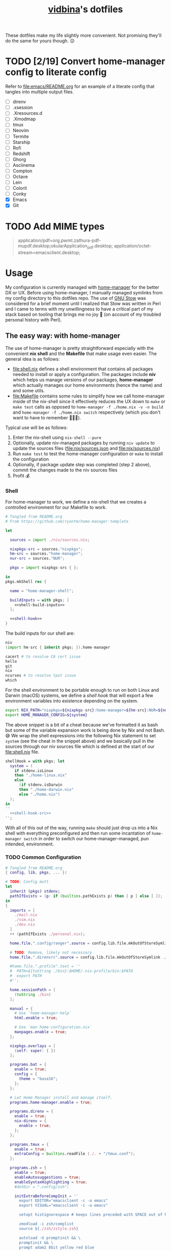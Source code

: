 :PROPERTIES:
:CUSTOM_ID: vidbinas-dotfiles
:END:
#+TITLE: [[https://github.com/vidbina][vidbina]]'s dotfiles

These dotfiles make my life slightly more convenient. Not promising they'll do the same for yours though. 😉

* TODO [2/19] Convert home-manager config to literate config

Refer to [[file:emacs/README.org]] for an example of a literate config that tangles into multiple output files.

- [ ] direnv
- [ ] .xsession
- [ ] .Xresources.d
- [ ] .Xmodmap
- [ ] tmux
- [ ] Neovim
- [ ] Termite
- [ ] Starship
- [ ] Rofi
- [ ] Redshift
- [ ] Ghorg
- [ ] Asciinema
- [ ] Compton
- [ ] Octave
- [ ] Lein
- [ ] Colorit
- [ ] Conky
- [X] Emacs
- [X] Git

* TODO Add MIME types

#+begin_quote conf
application/pdf=org.pwmt.zathura-pdf-mupdf.desktop;okularApplication_pdf.desktop;
application/octet-stream=emacsclient.desktop;
#+end_quote

* Usage

My configuration is currently managed with [[https://github.com/nix-community/home-manager][home-manager]] for the better DX or UX. Before using home-manager, I manually managed symlinks from my config directory to this dotfiles repo. The use of [[https://www.gnu.org/software//stow/][GNU Stow]] was considered for a brief moment until I realized that Stow was written in Perl and I came to terms with my unwillingness to have a critical part of my stack based on tooling that brings me no joy 🙊 (on account of my troubled personal history with Perl).

** The easy way: with home-manager
:PROPERTIES:
:CUSTOM_ID: home-manager
:END:

The use of home-manager is pretty straightforward especially with the convenient *nix shell* and the *Makefile* that make usage even easier. The general idea is as follows:
- [[file:shell.nix]] defines a shell environment that contains all packages needed to install or apply a configuration. The packages include *niv* which helps us manage versions of our packages, *home-manager* which actually manages our home environments (hence the name) and and some utils.
- [[file:Makefile]] contains some rules to simplify how we call home-manager inside of the nix-shell since it effectively reduces the UX down to =make= or =make test= calls as opposed to =home-manager -f ./home.nix -v -n build= and =home-manager -f ./home.nix switch= respectively (which you don't want to have to remember 🤷🏿‍♂️).

Typical use will be as follows:
1. Enter the nix-shell using =nix-shell --pure=
2. Optionally, update niv-managed packages by running =niv update= to update the sources files ([[file:nix/sources.json]] and [[file:nix/sources.nix]])
3. Run =make test= to test the home-manager configuration or =make= to install the configuration
4. Optionally, if package update step was completed (step 2 above), commit the changes made to the niv sources files
5. Profit 💰

*** Shell

For home-manager to work, we define a nix-shell that we creates a controlled environment for our Makefile to work.

#+begin_src nix :noweb yes :tangle shell.nix
# Tangled from README.org
# From https://github.com/ryantm/home-manager-template

let

  sources = import ./nix/sources.nix;

  nixpkgs-src = sources."nixpkgs";
  hm-src = sources."home-manager";
  nur-src = sources."NUR";

  pkgs = import nixpkgs-src { };

in
pkgs.mkShell rec {

  name = "home-manager-shell";

  buildInputs = with pkgs; [
    <<shell-build-inputs>>
  ];

  <<shell-hook>>
}
#+end_src

The build inputs for our shell are:

#+begin_src nix :noweb-ref shell-build-inputs
niv
(import hm-src { inherit pkgs; }).home-manager

cacert # to resolve CA cert issue
hello
git
nix
ncurses # to resolve tput issue
which
#+end_src

For the shell environment to be portable enough to run on both Linux and Darwin (macOS) systems, we define a /shell hook/ that will export a few environment variables into existence depending on the system.

#+begin_src bash :noweb-ref shell-hook-src
export NIX_PATH="nixpkgs=${nixpkgs-src}:home-manager=${hm-src}:NUR=${nur-src}"
export HOME_MANAGER_CONFIG=${system}
#+end_src

The above snippet is a bit of a cheat because we've formatted it as bash but some of the variable expansion work is being done by Nix and not Bash. 😅 We wrap the shell expressions into the following Nix statement to set =system= (see the cheat in the snippet above) and we basically pull in the sources through our niv sources file which is defined at the start of our [[file:shell.nix]] file.

#+begin_src nix :noweb yes :noweb-ref shell-hook
shellHook = with pkgs; let
  system = (
    if stdenv.isLinux
    then "./home-linux.nix"
    else
      (if stdenv.isDarwin
      then "./home-darwin.nix"
      else "./home.nix")
  );
in
''
  <<shell-hook-src>>
'';
#+end_src

With all of this out of the way, running =make= should just drop us into a Nix shell with everything preconfigured and then run some incantation of =home-manager switch= in order to switch our home-manager-managed, pun intended, environment.

*** TODO Common Configuration

#+begin_src nix :noweb yes :tangle common.nix
# Tangled from README.org
{ config, lib, pkgs, ... }:

# TODO: Config mutt
let
  inherit (pkgs) stdenv;
  pathIfExists = (p: if (builtins.pathExists p) then [ p ] else [ ]);
in
{
  imports = [
    ./mail.nix
    ./vim.nix
    ./dev.nix
  ]
  ++ (pathIfExists ./personal.nix);

  home.file.".config/ranger".source = config.lib.file.mkOutOfStoreSymlink ./ranger;

  # TODO: Remove, likely not necessary
  home.file.".direnvrc".source = config.lib.file.mkOutOfStoreSymlink ./direnv/direnvrc;

  #home.file.".profile".text = ''
  #  PATH=${toString ./bin}:$HOME/.nix-profile/bin:$PATH
  #  export PATH
  #'';

  home.sessionPath = [
    (toString ./bin)
  ];

  manual = {
    # Use `home-manager-help`
    html.enable = true;

    # Use `man home-configuration.nix`
    manpages.enable = true;
  };

  nixpkgs.overlays = [
    (self: super: { })
  ];

  programs.bat = {
    enable = true;
    config = {
      theme = "base16";
    };
  };

  # Let Home Manager install and manage itself.
  programs.home-manager.enable = true;

  programs.direnv = {
    enable = true;
    nix-direnv = {
      enable = true;
    };
  };

  programs.tmux = {
    enable = true;
    extraConfig = builtins.readFile (./. + "/tmux.conf");
  };

  programs.zsh = {
    enable = true;
    enableAutosuggestions = true;
    enableSyntaxHighlighting = true;
    #dotDir = ".config/zsh";

    initExtraBeforeCompInit = ''
      export EDITOR="emacsclient -c -a emacs"
      export VISUAL="emacsclient -c -a emacs"

      setopt histignorespace # keeps lines preceded with SPACE out of history

      zmodload -i zsh/complist
      source ${./zsh/zstyle.zsh}

      autoload -U promptinit && \
      promptinit && \
      prompt adam2 8bit yellow red blue

      # enable bash completion
      autoload -U +X bashcompinit && \
      bashcompinit
    '';
    initExtra = ''
      bindkey -v # use vim key bindings
      source ${./zsh/keybindings.zsh}

      source ${./zsh/functions.zsh}

      source ${pkgs.fzf}/share/fzf/completion.zsh
      source ${pkgs.fzf}/share/fzf/key-bindings.zsh
    '';
  };
}
#+end_src

*** Linux

#+begin_src nix :tangle home-linux.nix
# Tangled from README.org
{ lib, pkgs, ... }:

{
  imports = [
    ./common.nix
    ./doc.nix
    ./browser.nix
    ./x.nix

    ./emacs

    ./rofi
  ];

  home.packages = with pkgs; [
    vokoscreen

    (mu.overrideAttrs (oldAttrs:
      let
        rev = "bbf55256e58aa62546e8bdade1d127d7e6a9b57e";
      in
      {
        version = "1.6.10-${rev}";
        src = fetchFromGitHub {
          owner = "djcb";
          repo = "mu";
          rev = "${rev}";
          sha256 = "sha256-ozIITQbt7U4qDzHjbfDyIogIkMRpX1VsBr9igdpNqcI=";
        };
        emacs = my-emacs;
      }))
  ];

  services.blueman-applet.enable = true;

  services.gammastep = {
    enable = true;
    dawnTime = "5:00-6:00";
    duskTime = "17:35-19:00";
    latitude = 52.5;
    longitude = 13.4;
    temperature = {
      # https://www.eizo.com/library/basics/color_temperature_on_an_LCD_monitor/
      day = 6500;
      night = 2500;
    };
    tray = true;
  };

  services.gpg-agent = {
    enable = true;
    enableSshSupport = true;
  };

  services.network-manager-applet.enable = true;

  services.syncthing = {
    enable = true;
    tray = { enable = true; };
  };

  services.trayer = {
    enable = true;
    settings = {
      align = "right";
      alpha = 0;
      edge = "top";
      #height = 24;
      monitor = "primary";
      tint = "0x00000000";
      transparent = true;
      width = 150;
      widthtype = "pixel";
    };
  };
}
#+end_src

***** X

#+begin_src nix :tangle x.nix
# Tangled from README.org
{ config, pkgs, lib, options, ... }:

{
  home.packages = with pkgs; [
    brightnessctl
    neofetch
    peek
    screenkey
    xdotool
    xsel-copy-url

    (writeScriptBin "colors" ''
      # https://askubuntu.com/questions/27314/script-to-display-all-terminal-colors

      for x in {0..8}; do
        for i in {30..37}; do
          for a in {40..47}; do
            echo -ne "\e[$x;$i;$a""m\\\e[$x;$i;$a""m\e[0;37;40m "
          done
          echo
        done
      done
      echo ""
    '')
  ];

  xdg.mimeApps.defaultApplications = {
    "text/html" = [ "xsel-copy-url.desktop" ];
    "x-scheme-handler/about" = [ "xsel-copy-url.desktop" ];
    "x-scheme-handler/ftp" = [ "xsel-copy-url.desktop" ];
    "x-scheme-handler/http" = [ "xsel-copy-url.desktop" ];
    "x-scheme-handler/https" = [ "xsel-copy-url.desktop" ];
    "x-scheme-handler/unknown" = [ "xsel-copy-url.desktop" ];
  };

  nixpkgs.overlays = [
    (self: super: {
      xsel-copy-url = pkgs.buildEnv (
        let
          script = pkgs.writeScriptBin "xsel-copy-url" ''
            url=$1
            echo "$url" | ${pkgs.xsel}/bin/xsel -ib
            ${pkgs.libnotify}/bin/notify-send \
              --category=url \
              --urgency=low \
              "🌍 Link Copied" "Paste to enter $url"
          '';
        in
        {
          name = "xsel-copy-url";
          paths = [
            script

            (pkgs.makeDesktopItem {
              name = "xsel-copy-url";
              exec = "${script}/bin/xsel-copy-url %U";
              comment = "Open link by copying it into the clipboard with xsel";
              desktopName = "xsel-copy-url";
              type = "Application";
              categories = builtins.concatStringsSep ";" [
                "Network"
                "WebBrowser"
              ] + ";";
              mimeType = builtins.concatStringsSep ";" [
                "text/html"
                "x-scheme-handler/http"
                "x-scheme-handler/https"
                "x-scheme-handler/ftp"
              ] + ";";
            })
          ];
        }
      );

      vidbina-urxvt-themes =
        let
          readTheme = x:
            let
              text = builtins.readFile (./. + "/Xresources.d/themes/${x}");
            in
            pkgs.writeTextDir "share/${x}" text;
        in
        pkgs.symlinkJoin {
          name = "vidbina-urxvt-themes";
          paths = map readTheme [
            "vidbina-dark.Xresources"
            "vidbina-light.Xresources"
          ];
        };
    })
  ];

  xdg.mimeApps = {
    enable = true;
  };

  xsession = {
    enable = true;
    pointerCursor = {
      name = "Vanilla-DMZ";
      package = pkgs.vanilla-dmz;
      size = 64;
    };
    initExtra = ''
      setxkbmap -option -model dell -layout us -variant intl -option lv3:caps_switch
    '';
    profileExtra = ''
      hsetroot -solid '#ff9800'
    '';
  };

  programs.urxvt = {
    enable = true;
    package = pkgs.rxvt-unicode;
    iso14755 = false;
    extraConfig = {
      "geometry" = "128x32";
      "perl-lib" = "${pkgs.rxvt-unicode}/lib/urxvt/perl";
      "perl-ext-common" = builtins.concatStringsSep "," [
        "default"
        "font-size"
        "url-select"
        "color-themes"
      ];
      "url-select.autocopy" = true;
      "url-select.launcher" = "${pkgs.xsel-copy-url}/bin/xsel-copy-url";
      "url-select.underline" = true;

      "color-themes.themedir" = "${pkgs.vidbina-urxvt-themes}/share";
      "color-themes.state-file" = "${config.home.homeDirectory}/.urxvt-theme";
      "color-themes.autosave" = 1;

      # See `man urxvt` for guidance on the colors
      "background" = "#000000";
      "foreground" = "#ffffff";
      "cursorColor" = "#00ff00";
      "color0" = "#000000"; # black, Black
      "color1" = "#ff0000"; # red, Red3
      "color2" = "#55ff55"; # green, Green3
      "color3" = "#ffd42a"; # yellow, Yellow3
      "color4" = "#2a7fff"; # blue, Blue3
      "color5" = "#dd55ff"; # magenta, Magenta3
      "color6" = "#00aad4"; # cyan, Cyan3
      "color7" = "#cccccc"; # white, AntiqueWhite
      "color8" = "#333333"; # bright black, Grey25
      "color9" = "#ff0066"; # bright red, Red
      "color10" = "#00ff00"; # bright green, Green
      "color11" = "#ff6600"; # bright yellow, Yellow
      "color12" = "#00b3ff"; # bright blue, Blue
      "color13" = "#ff2ad4"; # bright magenta, Magenta
      "color14" = "#00ffcc"; # bright cyan, Cyan
      "color15" = "#ffffff"; # bright white, White
    };
    fonts = [
      "xft:DejaVu Sans Mono:pixelsize=28:antialias=true"
      "xft:Fira Code:size=28:antialias=true"
      "xft:Iosevka:size=28:antialias=true"
    ];
    keybindings = {
      "C-minus" = "perl:font-size:decrease";
      "C-plus" = "perl:font-size:increase";
      "C-=" = "perl:font-size:reset";
      "M-u" = "perl:url-select:select_next";
      "M-C-n" = "perl:color-themes:next";
      "M-C-p" = "perl:color-themes:prev";
      "M-C-l" = "perl:color-themes:load-state";
      "M-C-s" = "perl:color-themes:save-state";
    };
  };

  programs.autorandr = {
    enable = true;
  };
  # programs.xmobar = {
  #   enable = true;
  #   # extraConfig = 
  # };

  # TODO: https://gvolpe.com/blog/xmonad-polybar-nixos/
  # try polybar sometime

  # services.taffybar = {
  #   enable = true;
  # };
}
#+end_src

*** Darwin

#+begin_src nix :tangle home-darwin.nix
# Tangled from README.org
{ lib, pkgs, ... }:

{
  imports = [
    ./common.nix
    ./emacs/default-darwin.nix
  ];
}
#+end_src

** The more tedious and manual way: without home-manager

The tedious way basically requires one to make symlinks from the needed locations into this dotfiles repository. There are a number of ways how one can simplify this experience ranging from manually symlinking everything that you would need all the way up to using a [[id:home-manager][home-manager]] alternative like GNU Stow to manage these symlinks for you (and minimize the toil on your end).

This is a listing of the symlinks that I could track in my home directory right before moving over to home-manager. I may have missed some, but largely this covers much of what I have packaged in this repository so it should be relatively complete.

#+begin_example
  ~/.Xmodmap -> ~/dotfiles/xmodmap
  ~/.coloritrc -> ~/dotfiles/colorit/coloritrc
  ~/.conkyrc -> ~/dotfiles/conky.conf
  ~/.emacs.d -> ~/dotfiles/emacs
  ~/.lein -> ~/dotfiles/lein
  ~/.octaverc -> ~/dotfiles/octave/.octaverc
  ~/.tmux.conf -> ~/dotfiles/tmux.conf
  ~/.xsession -> ~/dotfiles/xsession
  ~/.config/asciinema -> ~/dotfiles/asciinema
  ~/.config/ghorg -> ~/dotfiles/ghorg
  ~/.config/redshift.conf -> ~/dotfiles/redshift.conf
  ~/.config/rofi -> ~/dotfiles/rofi
  ~/.config/starship.toml -> ~/dotfiles/starship.toml
  ~/.config/termite -> ~/dotfiles/termite
  ~/.direnvrc -> ~/dotfiles/direnv/direnvrc
#+end_example

*** TODO direnv
*** .xsession
:PROPERTIES:
:CUSTOM_ID: xsession
:END:

#+begin_src shell
ln -s ${PATH_TO_DOTFILES}/xsession ${HOME}/.xsession
#+end_src

- sets the background (I just set a background color, but use =feh= to
  set a wallpaper)
- loads .Xmodmap to load custom keyboard bindings
- start WM

*** .Xresources.d
:PROPERTIES:
:CUSTOM_ID: xresources.d
:END:

#+begin_quote
⚠️ managed with nix home-manager?
#+end_quote

#+begin_src shell
ln -s ${PATH_TO_DOTFILES}/Xresources.d ${HOME}/.Xresources.d
#+end_src

*** .Xmodmap
:PROPERTIES:
:CUSTOM_ID: xmodmap
:END:

#+begin_src shell
ln -s ${PATH_TO_DOTFILES}/Xmodmap ${HOME}/.Xmodmap
#+end_src

- disables caps lock
- remaps tilde and grave to capslock+[shift]+z in an effort to minimise
  finger travel (the macbook has a narrower left shift and places the
  tilde/grave button between the left shift and the Z key)

*** Tmux
:PROPERTIES:
:CUSTOM_ID: tmux
:END:

#+begin_src shell
ln -s ${PATH_TO_DOTFILE}/tmux.conf ${HOME}/.config/tmux.conf
#+end_src

- sets up vi key bindings in tmux
- remaps colors

*** TODO Neovim
:PROPERTIES:
:CUSTOM_ID: neovim
:END:

#+begin_quote
⚠️ I haven't relied on init.nvim for a while since I broke my configuration a little while ago in my attempts to pull vim-plug with Nix and then manage all my other plugins through the init.nvim file. As a lazyperson's way out, I have simply given up and started managing my entire nvim configuration in nix.
#+end_quote

#+begin_src shell
ln -s ${PATH_TO_DOTFILE}/nvim ${HOME}/.config/nvim
#+end_src

- set tabbing behavior (expand tabs to 2 spaces)
- enable mouse in all modes
- define Plug extensions

*** Termite
:PROPERTIES:
:CUSTOM_ID: termite
:END:

#+begin_src shell
ln -s ${PATH_TO_DOTFILE}/termite ${HOME}/.config/termite
#+end_src

*** Starship
:PROPERTIES:
:CUSTOM_ID: starship
:END:

#+begin_src shell
ln -s ${PATH_TO_DOTFILE}/starship.toml ${HOME}/.config/starship.toml
#+end_src

*** Rofi
:PROPERTIES:
:CUSTOM_ID: rofi
:END:

#+begin_src shell
ln -s ${PATH_TO_DOTFILE}/rofi ${HOME}/.config/rofi
#+end_src

*** Redshift
:PROPERTIES:
:CUSTOM_ID: redshift
:END:

#+begin_src shell
ln -s ${PATH_TO_DOTFILE}/redshift ${HOME}/.config/redshift
#+end_src

*** Ghorg
:PROPERTIES:
:CUSTOM_ID: ghorg
:END:

#+begin_src shell
ln -s ${PATH_TO_DOTFILE}/ghorg ${HOME}/.config/ghorg
#+end_src

*** Asciinema
:PROPERTIES:
:CUSTOM_ID: asciinema
:END:

#+begin_src shell
ln -s ${PATH_TO_DOTFILE}/asciinema ${HOME}/.config/asciinema
#+end_src

*** TODO Compton
:PROPERTIES:
:CUSTOM_ID: todo-compton
:END:

#+begin_src shell
ln -s ${PATH_TO_DOTFILE}/compton/compton.conf ${HOME}/.config/compton.conf
#+end_src

*** Octave
:PROPERTIES:
:CUSTOM_ID: octave
:END:

#+begin_src shell
ln -s ${PATH_TO_DOTFILE}/octave/.octaverc ${HOME}/.config/.octaverc
#+end_src

**** TODO: Rename hidden file to more visible file
:PROPERTIES:
:CUSTOM_ID: todo-rename-hidden-file-to-more-visible-file
:END:
*** Lein
:PROPERTIES:
:CUSTOM_ID: lein
:END:

Package manager and build tool for Clojure. The .lein dotfile lists
convenience plugins for development.

#+begin_src shell
ln -s ${PATH_TO_DOTFILE}/lein ${HOME}/.lein
#+end_src

*** Colorit
:PROPERTIES:
:CUSTOM_ID: colorit
:END:

https://linux.die.net/man/1/colorit

Colorit is a script for markup-ing text input which is used in my setup
by dict.

#+begin_src shell
ln -s ${PATH_TO_DOTFILE}/colorit/coloritrc ${HOME}/.coloritrc
#+end_src

*** Conky
:PROPERTIES:
:CUSTOM_ID: conky
:END:

https://github.com/brndnmtthws/conky

Conky is a system monitoring tool which allows the presentation of
system metrics in a GUI.

#+begin_src shell
ln -s ${PATH_TO_DOTFILE}/conky.conf ${HOME}/.conkyrc
#+end_src

*** Emacs
:PROPERTIES:
:CUSTOM_ID: emacs
:END:

#+begin_src shell
ln -s ${PATH_TO_DOTFILE}/emacs ${HOME}/.emacs.d
#+end_src

* Personal Details

For developer tooling, we define our =userName= and =userEmail= which we will rely on in configuring git, for example.

#+begin_src nix :noweb yes :noweb-ref nix-devtools-git
userName = "David Asabina";
userEmail = "vid@bina.me";
#+end_src

We all have parts of our configs that are for our eyes only and the
[[file:personal.nix]] file can be populated to contain sensitive and private
parts of your configuration. This home-configuration will load a
personal.nix file if found so the use of this file is optional (your
configuration should work without it).

Observe the snippet below for an example of a valid personal.nix file.

#+begin_src nix
{ config, pkgs, lib, options, ... }:

{
  # Home Manager needs a bit of information about you and the
  # paths it should manage.
  home.username = "vidbina";
  home.homeDirectory = "/home/vidbina";

  # This value determines the Home Manager release that your
  # configuration is compatible with. This helps avoid breakage
  # when a new Home Manager release introduces backwards
  # incompatible changes.

  # You can update Home Manager without changing this value. See
  # the Home Manager release notes for a list of state version
  # changes in each release.
  home.stateVersion = "21.05";

  home.packages = [ ];
}
#+end_src

* Developer Tooling

We will be tangling this literate configuration into the needed dev.nix file.

For starters, we stub the general structure of the nix file and define the =<<nix-devtools>>= reference for us to direct our tool-specific configs into.

#+begin_src nix :noweb yes :tangle dev.nix
# Tangled from README.org
# Please modify by editing README.org and re-tangling to generate this nix file.
{ config, lib, pkgs, options, ... }:

{
  <<nix-devtools>>

  home.packages = [
    <<dev-packages>>
  ];
}
#+end_src

As an example, you can observe how we direct some comments into the previously defined reference. In the following sections, we will use this mechanism to tangle (basically "write") into parts of the dev.nix file.

#+begin_src nix :noweb-ref nix-devtools
# Tangling individual dev tools through nix-devtools noweb reference
#+end_src

** Git

We tangle the git-related configuration into [[file:dev.nix]] but if you want to manually set things up, check out the [[manual-git][manual git instructions]].

:MANUAL:
<<manual-git>>
Configure your gitconfig by symlinking the [[file:gitconfig]] file in this repository into the home directory.

#+begin_src shell
ln -s ./git/gitconfig ~/gitconfig
#+end_src

The global excludes file defaults to =./config/git/ignore= so we're linking our ignore go-to into this path for convenience.

#+begin_src shell
ln -s ./git/ignore ~/.config/git/ignore
#+end_src
:END:

#+begin_src nix :noweb yes :noweb-ref nix-devtools
programs.git = {
  enable = true;
  <<nix-devtools-git>>
};
#+end_src

*** Global Gitignore

For convenience we define [[file:git/ignore]] which we want to automatically want to honor in every repo. Based on the instructions in =man gitignore= we stub the =XDG_HOME_CONFIG/.config/git/ignore= and the =~/.gitignore= files to reflect the content of [[file:git/ignore]].

#+begin_src nix :noweb-ref nix-devtools
# Set global gitignore
home.file = {
  ".config/git/ignore".source = config.lib.file.mkOutOfStoreSymlink ./git/ignore;
};
#+end_src

#+begin_comment
Note that the =programs.git.ignores= setting in home manager can not coexist with the =home.file.".config/git/ignore"= home-manager option. I'm opting for the =home-file= approach since this simplifies updates to merely copying the output of the [[https://www.toptal.com/developers/gitignore][Toptal gitignore generator]]. 😉
#+end_comment

*** Git LFS

We want LFS enabled.

#+begin_src nix :noweb-ref nix-devtools-git
lfs.enable = true;
#+end_src

*** Git Extra Configuration

Let's opt for naming our default branch "main", using nvim as our editor, using gpg2 are our GPG tool and setting git up to [[https://git-scm.com/docs/git-send-email][send patches by mail]].

#+begin_src nix :noweb-ref nix-devtools-git
extraConfig = {
  init = {
    defaultBranch = "main";
  };

  core = {
    editor = "nvim";
  };

  gpg = {
    program = "gpg2";
  };

  sendemail = {
    annotate = true;
    smtpServer = "msmtp";
    smtpServerOption = "-a vidbina";
  };
};
#+end_src

*** TODO COMMENT Diff: Look into delta or difftastic

#+begin_src nix :noweb-ref nix-devtools-git
delta = {
  enable = true;
};
#+end_src

#+begin_src nix :noweb-ref nix-devtools-git
difftastic = {
  enable = true;
};
#+end_src

** Language Utilities

*** Typescript Language Server

#+begin_src nix :noweb-ref dev-packages
pkgs.nodePackages.typescript-language-server
#+end_src

* E-mail

I have multiple ways of handling e-mails. For starters, I process nearly all of my e-mails that require deep thought and the ability to verify extraneous sources from the comfort of a workstation (i.e.: my laptop and trusted 2nd brain). Mobile is only used for the quick things on the go and I don't need much fancy capabilities there since I want to see these messages again once I'm behind the workstation just to verify that I didn't miss anything during the daze of being on the go (which tends to be the case when I'm on mobile).

I have used neomutt in combination with Neovim and mu4e in Emacs for nearly half a year, I've recently started experimenting with notmuch inside of Emacs which is another tool that is built on top of mu indexer capabilities.

#+begin_src nix :noweb yes :tangle mail.nix
# Tangled from README.org
{ config, pkgs, ... }:

{
  home.packages = with pkgs; [
    <<mail-packages>>
  ];
}
#+end_src

The following packages were part of my config before and are just seperated to help me break this down into subordinate chapters.

#+begin_src nix :noweb-ref mail-packages
isync
mb2md
msmtp
neomutt
notmuch
notmuch-mutt
offlineimap
urlview
#+end_src

** msmtp

** Notmuch

Much of my work-related comms transpires over e-mail. In order to obtain [[https://tongfamily.com/2022/01/22/superhuman-hidden-commands-to-top-and-bottom-are-gg-and-g/][superhuman-level-like-or-better]] 🙊 convenience, I am using [[https://notmuchmail.org/][notmuch]] which has [[https://notmuchmail.org/frontends/][plenty of frontends]] available.

** DONE Workers

See my private dotfiles where I have defined a mbsync service to handle synchronization of mail. Indexing could be handled through as a =PostExec= hook in the mail retrieval service but this will cause problems with mu4e spinning up mu/server to reindex the maildir and obtaining the read/write lock on the Xapian store.

* Neovim

For Neovim, remember that CoC completions basically work through use of the =C-n= and =C-p= binding to cycle through next and previous items in the completion listing.

https://developpaper.com/complete-guide-to-getting-started-with-coc-nvim/

#+begin_src nix :tangle vim.nix
# Tangled from  README.org
{ config, pkgs, ... }:

{
  programs.neovim = {
    enable = true;
    # Warning: Just bailed on init.vim and opted for nix so, WIP!

    #extraConfig = builtins.readFile (./. + "/nvim/init.vim");
    plugins = with pkgs.vimPlugins; let
      #sentinel-vim = pkgs.vimUtils.buildVimPlugin {
      #  name = "sentinel-vim";
      #  src = pkgs.fetchFromGitHub {
      #    owner = "hashicorp";
      #    repo = "sentinel.vim";
      #    rev = "main";
      #    sha256 = pkgs.lib.fakeSha256;
      #  };
      #};
    in
    [
      #{
      #  plugin = vim-plug;
      #  optional = false;
      #}

      #'https://github.com/hrother/offlineimaprc.vim.git'
      #'isRuslan/vim-es6'
      #'jeffkreeftmeijer/vim-dim', { 'branch': 'main' }
      #'sigmike/vim-taskjuggler'
      #'vim-scripts/openvpn'
      #ale
      #vim-scala
      coc-nvim
      deoplete-notmuch
      elm-vim
      goyo-vim
      neoformat
      nerdtree
      nvim-treesitter
      #orgmode
      plantuml-syntax
      #sentinel-vim
      tabular
      tagbar
      typescript-vim
      vim-airline
      vim-fugitive
      vim-gitgutter
      vim-graphql
      vim-markdown
      vim-nix
      vim-prettier
      vim-solidity
      vim-terraform
      wmgraphviz-vim
    ];
    vimdiffAlias = true;
    withRuby = true;
  };
}
#+end_src

* TODO Bring in XMonad configuration

For now, I symlink ~/.xmonad to ~/src/vidbina/xmonad-config and run =xmonad --recompile= to produce the Xmonad binary.

* TODO Bring in xmobar configuration

For now, I symlinked ~/.config/xmobar to ~/src/vidbina/xmobar-configuration.

* autorandr: Screen configuration

In order to simplify screen management, we can use the [[https://github.com/phillipberndt/autorandr/][autorandr]] utility.

For the first time using a configuration, we use the =arandr= utility to graphically align the screens in the formation that we want after which we can save and name the configuration using the following command (where =CONFIGNAME= is the name that we want to save the configuration as):

#+begin_src bash
autorandr --save CONFIGNAME
#+end_src

A configuration can be autoloaded by running the following command:

#+begin_src bash
autorandr --change
#+end_src

#+begin_quote
⚠️ With the autorandr tool, we have to plug screens into the same ports as we used when configuring the setup. In the case of my newer laptop where I have a bunch of USB C ports with the risk of pluggin monitors in different configurations between docking attempts, I just connect the monitor in every likely configuration, configure my setup with =arandr= and then save it with =autorandr --save= to ensure that autorandr will have seen that configuration before. 😉
#+end_quote

* Syncthing

Navigate to [[http://localhost:8384/][Syncthing portal]] to configure your setup. As per [2022-05-05 Thu 12:08], the syncthing service in home-manager is only declarative to the extend of turning it on and providing extra CLI options to start the service with.

Consult the [[https://docs.syncthing.net/intro/getting-started.html][Getting Started]] guide to learn how to set it up "imperatively" (i.e.: setting up peers and generating their IDs and copying the needed information over to the other syncthing peers to establish connections) through the portal.

** TODO Set ignore file for Syncthing or move some sensitive stuff out of synced folders

Especially for things link mail indices and Org-roam databases, I may need to do this.

- https://docs.syncthing.net/users/ignoring.html
- https://github.com/org-roam/org-roam/issues/977
- https://github.com/org-roam/org-roam/issues/550

* Browsers

#+begin_src nix :noweb yes :tangle browser.nix
# Tangled from README.org
{ config, pkgs, lib, options, ... }:

let
  # TODO: Find a cleaner implementation, like an pkgs overlay at shell.nix?!?
  nur = import <NUR> { inherit pkgs; };
in
{
  home.packages = with pkgs; [
  ];

  <<browser-chromium>>

  <<browser-firefox>>
}
#+end_src

** Chromium

#+begin_src nix :noweb-ref browser-chromium
programs.chromium = {
  enable = true;

  extensions = [
    {
      # Metamask
      # https://chrome.google.com/webstore/detail/metamask/nkbihfbeogaeaoehlefnkodbefgpgknn
      id = "nkbihfbeogaeaoehlefnkodbefgpgknn";
    }
    {
      # Vimium
      # https://chrome.google.com/webstore/detail/vimium/dbepggeogbaibhgnhhndojpepiihcmeb
      id = "dbepggeogbaibhgnhhndojpepiihcmeb";
    }
    {
      # Darkreader
      # https://chrome.google.com/webstore/detail/dark-reader/eimadpbcbfnmbkopoojfekhnkhdbieeh
      id = "eimadpbcbfnmbkopoojfekhnkhdbieeh";
    }
    {
      # wasavi
      # https://chrome.google.com/webstore/detail/wasavi/dgogifpkoilgiofhhhodbodcfgomelhe
      # see https://github.com/philc/vimium/issues/2564
      id = "dgogifpkoilgiofhhhodbodcfgomelhe";
    }
  ];
};
#+end_src

** Firefox

#+begin_quote
⚠️ In order to get the extensions in Firefox to work, you may have to first manually enable the extensions.
#+end_quote

#+begin_src nix :noweb-ref browser-firefox
programs.firefox = {
  enable = true;

  # NOTE: Extensions need firefox.profiles to be defined
  extensions =
    # https://nur.nix-community.org/repos/rycee/
    with nur.repos.rycee.firefox-addons; [
      multi-account-containers # needed by tridactyl
      darkreader
      tridactyl
    ];
};
#+end_src

*** Tridactyl

Tridactyl is the extension introducing the vim bindings into Firefox. It will hijack the body of your new tabs which can bit a bit disruptive to your workflow as it will present a Tridactyl start page which is visually quite busy therefore running =:set newtab about:blank= to clear the body of the new tab can improve the UX and run =:set theme dark= to switch to a dark theme if new tabs are blasting you with white light.

**** Escape Hatch

Remember that =<C-,>= (as described in the Tridactyl documentation which would be =C-,= in Emacs bindings notation or more simply but =Ctrl= + =,​=) is the Tridactyl /escape hatch/ that gets you into a part within the page view of the browser where you can use the vi-like bindings to navigate or do this.

💡 This is convenient because loading some pages will leave the focus on the URL bar or the search bar and tabbing through may be a tedious way to get to the page view.

**** Ignore mode

Remember that =Shift= + =Insert= (or =Ctrl= + =Alt= + =Escape= but I'm refusing to learn that one because it is quite a dragon of a maneuver to efficiently pull of) will toggle to ignore mode in which all keypresses are passed-through to the web application.

💡 This is convenient for applications that have their own bindings that may conflict with Tridactyl.

**** Search

Use =/= to enter a search query and use =Ctrl= + =g= or =Ctrl= + =G= to cycle through search results.

💡 The search cycling binding is a bit differnet to what vi-bindings users may expect so just pay attention to keep =C-g= and =C-G= (expressed in Emacs notation) within (muscle) memory.

* Docs

#+begin_src nix :tangle doc.nix
# Tangled from README.org
{ config, pkgs, ... }:
let
  texlive-asabina = with pkgs; (texlive.combine {
    inherit (texlive)
      scheme-medium
      luatex

      atenddvi
      IEEEtran
      background
      bashful
      capt-of
      collection-basic
      collection-fontsrecommended
      collection-langeuropean
      collection-langgerman
      collection-latexrecommended
      datetime
      draftwatermark
      enumitem
      eso-pic
      etoolbox
      everypage
      fmtcount
      lastpage
      latexdiff
      mdframed
      needspace
      numprint
      paracol
      pdfcrop
      pgfgantt
      soul
      svg
      tableof
      titlepic
      transparent
      trimspaces
      tocloft
      ulem
      wrapfig
      xargs
      xetex
      xstring
      xtab
      ;
  });
in
{
  home.packages = with pkgs; [
    aspell
    aspellDicts.de
    aspellDicts.en
    aspellDicts.nl
    biber
    bibtex2html
    evince
    libreoffice
    okular
    pandoc
    pdftk
    qrencode
    scim
    texlive-asabina
    visidata
    xournal
    zathura
  ];
}
#+end_src

* Local Variables

For convenience, we call =delete-trailing-whitespace= as outlined in an [[https://www.mail-archive.com/emacs-orgmode@gnu.org/msg112517.html][emacs-orgmode mailing thread]] to automatically clean up trailing whitespaces that may be artifact from tangling noweb refs that
1. contain line-breaks and are being indented or
2. have no noweb-ref writes

;;; Local Variables:
;;; eval: (add-hook 'org-babel-post-tangle-hook #'delete-trailing-whitespace)
;;; eval: (add-hook 'org-babel-post-tangle-hook #'save-buffer :append)
;;; End:
